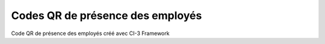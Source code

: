###################
Codes QR de présence des employés
###################
Code QR de présence des employés créé avec CI-3 Framework

